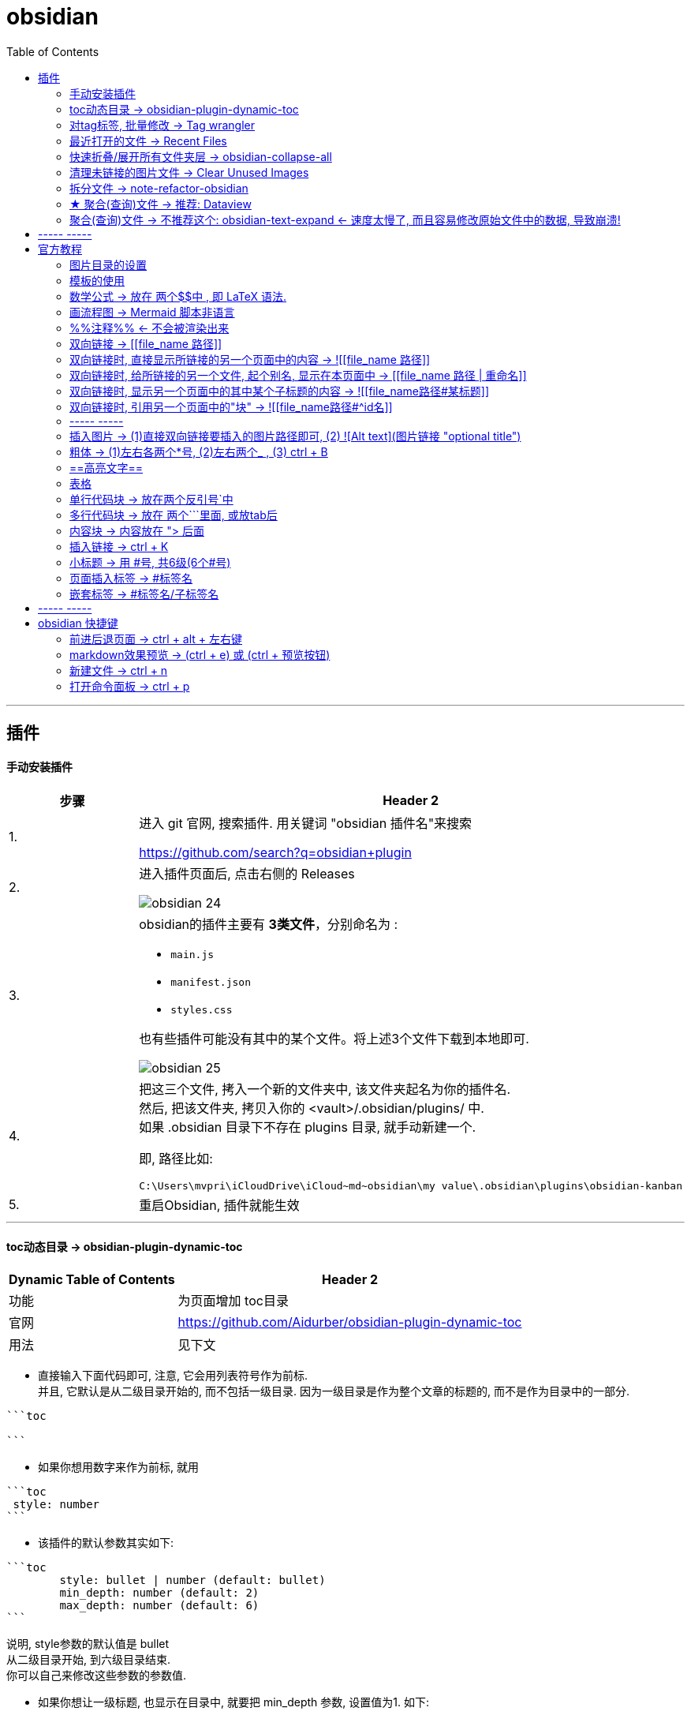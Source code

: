 
= obsidian
:toc:

---

== 插件

==== 手动安装插件

[cols="1a,4a"]
|===
|步骤 |Header 2

|1.
|进入 git 官网, 搜索插件. 用关键词 "obsidian 插件名"来搜索

https://github.com/search?q=obsidian+plugin

|2.
|进入插件页面后, 点击右侧的 Releases

image:img_adoc,md,other/img_obsidian/obsidian 24.png[]

|3.
|obsidian的插件主要有 *3类文件*，分别命名为 :

- `main.js`
- `manifest.json`
- `styles.css`

也有些插件可能没有其中的某个文件。将上述3个文件下载到本地即可.

image:img_adoc,md,other/img_obsidian/obsidian 25.png[]

|4.
|把这三个文件, 拷入一个新的文件夹中, 该文件夹起名为你的插件名. +
然后, 把该文件夹, 拷贝入你的 <vault>/.obsidian/plugins/ 中. +
如果 .obsidian 目录下不存在 plugins 目录, 就手动新建一个.

即, 路径比如:
....
C:\Users\mvpri\iCloudDrive\iCloud~md~obsidian\my value\.obsidian\plugins\obsidian-kanban
....

|5.
|重启Obsidian, 插件就能生效

|===


---

==== toc动态目录 -> obsidian-plugin-dynamic-toc

[options="autowidth"]
|===
|Dynamic Table of Contents |Header 2

|功能
|为页面增加 toc目录

|官网
|https://github.com/Aidurber/obsidian-plugin-dynamic-toc

|用法
|见下文
|===

- 直接输入下面代码即可, 注意, 它会用列表符号作为前标.  +
并且, 它默认是从二级目录开始的, 而不包括一级目录. 因为一级目录是作为整个文章的标题的, 而不是作为目录中的一部分.

....
```toc

```
....

- 如果你想用数字来作为前标, 就用
....
```toc
 style: number
```
....

- 该插件的默认参数其实如下:
....
```toc
	style: bullet | number (default: bullet)
	min_depth: number (default: 2)
	max_depth: number (default: 6)
```
....

说明, style参数的默认值是 bullet +
从二级目录开始, 到六级目录结束. +
你可以自己来修改这些参数的参数值.


- 如果你想让一级标题, 也显示在目录中, 就要把 min_depth 参数, 设置值为1. 如下:
....
```toc
	style: number
	min_depth: 1
	max_depth: 6
```
....


---

==== 对tag标签, 批量修改 -> Tag wrangler

[options="autowidth"]
|===
|Tag wrangler |Header 2

|功能
|当你重命名某个标签时，全库内的所有同名标签都会被自动更改.

|官网
|https://github.com/pjeby/tag-wrangler

|用法
|image:img_adoc,md,other/img_obsidian/obsidian 27.png[]

image:img_adoc,md,other/img_obsidian/obsidian 26.png[]

|===

---

==== 最近打开的文件 -> Recent Files

[options="autowidth"]
|===
|Recent Files |Header 2

|功能
|显示最近编辑过的文件

|官网
|https://github.com/tgrosinger/recent-files-obsidian

|用法
|image:img_adoc,md,other/img_obsidian/obsidian 28.png[]

|===

---

==== 快速折叠/展开所有文件夹层  -> obsidian-collapse-all

[options="autowidth"]
|===
|Header 1 |Header 2

|功能
|一键展开, 或折叠 所有文件夹层次

|官网
|https://github.com/OfficerHalf/obsidian-collapse-all

|用法
|image:img_adoc,md,other/img_obsidian/obsidian 29.png[]
|===

---

==== 清理未链接的图片文件 -> Clear Unused Images

[options="autowidth" cols="1a,1a"]

|===
|Header 1 |Header 2

|功能
|似乎只能识别png, 而不支持webp格式

|官网
|https://github.com/ozntel/oz-clear-unused-images-obsidian

|用法
|- 先对插件新进设置

image:img_adoc,md,other/img_obsidian/obsidian 30.png[]

image:img_adoc,md,other/img_obsidian/obsidian 31.png[]

- 或者, 用命令来删除:

按 ctrl + p, 找到 "Clear Unused Images" 命令

|===



---

==== 拆分文件 -> note-refactor-obsidian


[options="autowidth"]
|===
|Header 1 |Header 2

|Column 1, row 1
|Column 2, row 1

|官网
|https://github.com/lynchjames/note-refactor-obsidian

|用法
|ctrlt+p打开【命令面板】，输入【note refactor】，可见note refactor的标题拆分用法，比如将一篇文章按标题1，标题2，标题3拆分为不同的片段。 +
按标题拆分是将标题作为文件名称，并在原文件里设置链接。
|===

改造:
由于本插件默认只带有对1-3级别标题的拆分, 所以你可以自己添加上对 4-6级标题进行拆分的功能:

打开 main.js 文件, 搜索"H3", 然后再它的代码块下面添加上:


[source, javascript]
----

						this.addCommand({
                            id: 'app:split-note-by-heading-h4',
                            name: 'Split note by headings - H4',
                            callback: function () { return _this.editModeGuard(function () { return _this.splitOnHeading(4); }); },
                        });
						this.addCommand({
                            id: 'app:split-note-by-heading-h5',
                            name: 'Split note by headings - H5',
                            callback: function () { return _this.editModeGuard(function () { return _this.splitOnHeading(5); }); },
                        });
						this.addCommand({
                            id: 'app:split-note-by-heading-h6',
                            name: 'Split note by headings - H6',
                            callback: function () { return _this.editModeGuard(function () { return _this.splitOnHeading(6); }); },
                        });
----


image:img_adoc,md,other/img_obsidian/obsidian 32.png[]

在插件设置中, 还可以进行下面两个设置

image:img_adoc,md,other/img_obsidian/obsidian 33.png[]

image:img_adoc,md,other/img_obsidian/obsidian 34.png[]

---




==== ★ 聚合(查询)文件 -> 推荐:  Dataview

官网  +
https://github.com/blacksmithgu/obsidian-dataview

用法:

现在每个文件的头部, 写上"元信息" :

....
---
name : 文件名
tag: 标签名
---
....

image:img_adoc,md,other/img_obsidian/obsidian 37.png[]

然后, 在一个新的空白页面, 写上下面的代码, 用来做查询.

....
```dataview
table tag  //若想要多个列表头, 之间可以用逗号隔开
from #11myOwn
```
....

上面的代码, 意思是: 建一个表格, 表格里有两列, 一列是默认的文件名, 另一列是我们制定的 tag标签名. 并限制只要查找 #11myOwn 标签即可.

然后点击渲染预览, 结果就会有:

image:img_adoc,md,other/img_obsidian/obsidian 38.png[]


更多用法见: +
https://zhuanlan.zhihu.com/p/373623264



---


==== 聚合(查询)文件 -> 不推荐这个:  obsidian-text-expand <- 速度太慢了, 而且容易修改原始文件中的数据, 导致崩溃!


[options="autowidth"]
|===
|Header 1 |Header 2

|功能
|可以用查询命令, 但搜索结果渲染在页面上

|官网
|https://github.com/mrjackphil/obsidian-text-expand
|===

用法: 最简单的, 输入下面的代码, 然后按 ctrl+p, 执行"Text expand: expand command" 命令:
....
```expander
tag: #★看穿/人活世上
[[$filename]] <- 注意, 这里的[[]]不是参数的一部分, 只是双向应用功能而已
```
....

image:img_adoc,md,other/img_obsidian/obsidian 35.png[]


又例如:

....
```expander
tag: #★看穿/人活世上
$lines <-该命令, 直接读取每个符合本tag的卡片文件的全部文本内容

---

```
....

image:img_adoc,md,other/img_obsidian/obsidian 36.png[]




即: 查询命令的模板是:
....
```expander
检索式
模板参数
```
....

[options="autowidth" cols="1a,1a"]
|===
|Header 1 |Header 2

|expander
|是该插件默认的代码块头，这句话必须要写! 插件的查询操作才能执行

|检索式
|就是我们在 Obsidian 的检索窗口中使用的检索式，你用检索式检索到的任何内容.

|模板参数
|是让你可以用上述的检索式所能获取的文件名、文件内容来进行操作替换，且生成对应的一系列内容的操作。

 Text{{expand}} 插件支持的参数有:

- $filename —— 返回搜索结果对应的"文件名"

- $lines —— 返回搜索结果对应的文件的"文件全部内容"
- $lines:10 —— 返回搜索结果对应的文件的文件"前十行内容"（当10设置为其它数值时，对应性变化）

- $parent —— 返回搜索结果对应的"文件的所在目录名"
- $path —— 返回搜索结果对应的"文件的路径"

- $frontmatter:NAME —— 返回搜索结果对应的 文件的 YAML 的任一项结果（例如 - $frontmatter:Stars 返回 Stars 的值）
- $header:## —— 返回搜索结果对应的文件的"所有二级标题"
- $header:### HEADER —— 返回搜索结果对应的文件的所有匹配 HEADER 的"三级标题"
- $blocks —— 返回搜索结果对应的文件的"所有块"（不包括隐藏块）
- $match —— 返回搜索结果对应的文件的"所有匹配行"

- $ext —— 返回搜索结果对应的文件的"后缀名"
- $created —— 返回搜索结果对应的文件的"创建时间"
- $size —— 返回搜索结果对应的文件的"大小"
|===




---



== ----- -----

---

== 官方教程

https://publish.obsidian.md/help-zh/%E7%94%B1%E6%AD%A4%E5%BC%80%E5%A7%8B

---

==== 图片目录的设置

在设置 -> 文件与链接 -> 新附件的默认位置, 改成"下方指定的目录" -> 下面就能看到"附件文件夹路径"了

image:img_adoc,md,other/img_obsidian/obsidian 43.png[]

---

==== 模板的使用

1.先在核心插件中, 打开模板功能

2. 在设置 -> 模板中, 指定你之后要"自定义模板文件"的存放目录

image:img_adoc,md,other/img_obsidian/obsidian 39.png[]

3.进入你的模板目录, 新建一个md文件, 写入你的预设内容.

注意, 下图中写错了,  日期和时间要写成这样:
....
---
name : //注意, 模板里不能写单引号', 否则报错.
tag :
date: {{date}}
time: {{time}}
---
....

image:img_adoc,md,other/img_obsidian/obsidian 40.png[]

4.现在, 在任何你想插入模板内容的空白页面中, ctrl + p, 找到命令"插入模板"即可.

image:img_adoc,md,other/img_obsidian/obsidian 41.png[]

可以在设置中, 给"插入模板"命令指定一个快捷键, 比如设为 ctrl + t

image:img_adoc,md,other/img_obsidian/obsidian 42.png[]


---


==== 数学公式 -> 放在 两个$$中 , 即 LaTeX 语法.

LaTeX 官网 : +
https://www.latex-project.org/


image:img_adoc,md,other/img_obsidian/obsidian 21.png[]

---

==== 画流程图 -> Mermaid 脚本非语言

画流程图功能, 是通过 Mermaid 来实现的. 官方文档: +
https://mermaid-js.github.io/mermaid/#/

用多行代码块来实现, 声明编程语言是 mermaid :
....
```mermaid
sequenceDiagram
    Alice->>+John: 嗨，John，最近怎样？
    Alice->>+John: John，听得到我说话吗？
    John-->>-Alice: 嗨，Alice，我能听到！
    John-->>-Alice: 最近不错！
```
....

image:img_adoc,md,other/img_obsidian/obsidian 23.png[]

---

==== %%注释%% <- 不会被渲染出来

注释，指只在编辑模式中显示，但不会渲染出来的内容。 就像 python中的 # 一样.

image:img_adoc,md,other/img_obsidian/obsidian 22.png[]

---


==== 双向链接 -> [[file_name 路径]]

image:img_adoc,md,other/img_obsidian/obsidian 10.png[]



---

==== 双向链接时, 直接显示所链接的另一个页面中的内容 -> ![[file_name 路径]]

即前面加感叹号 !

image:img_adoc,md,other/img_obsidian/obsidian 11.png[]

---

==== 双向链接时, 给所链接的另一个文件, 起个别名, 显示在本页面中 -> [[file_name 路径 | 重命名]]

如果你不想在页面中, 只显示另一个链接文件的路径, 可以重新起个名字, 来显示在本页面中.

注意, 竖线"|"左右要加空格

image:img_adoc,md,other/img_obsidian/obsidian 13.png[]



---

==== 双向链接时, 显示另一个页面中的其中某个子标题的内容 -> ![[file_name路径#某标题]]

注意: #号前面不能有空格! 必须连着前面的文件路径写

比如, 现在, f2页面的内容如下:

image:img_adoc,md,other/img_obsidian/obsidian 12-1.png[]

我们来在f1文件中, 应用f2文件中的第二小节

image:img_adoc,md,other/img_obsidian/obsidian 12-2.png[]


---

==== 双向链接时, 引用另一个页面中的"块" -> ![[file_name路径#^id名]]

将某段文字(即块), 添加上id, 以方便另一个页面来引用它, 只需在它后面加上 "^你的-id" 即可.

注意 :

- ID名 和块最后一个字符（即段落最后一个字符）间, 需要有一个空格.
- id名不支持下划线, 但可以用"-"号.
- 块链接"[[filename#^id名]]" 和块引用 "![[filename#^id名]]" 并非 Markdown 的标准语法，而是Obsidian自己特有的 Markdown 语法。

如, f2文件内容如下, 其中我们给三段文字, 添上了各自的 id

image:img_adoc,md,other/img_obsidian/obsidian 14.png[]

现在, 我们在f1文件中, 来引用f2文件的 block2 和 block3 这两块

image:img_adoc,md,other/img_obsidian/obsidian 15.png[]


如果是要引用表格的话, 对表格添加id, 需要确保ID名 前后都是空行。 如下:

image:img_adoc,md,other/img_obsidian/obsidian 16.png[]

然后在另一个文件中, 引用该表格

image:img_adoc,md,other/img_obsidian/obsidian 17.png[]


---

==== ----- -----

---

==== 插入图片 -> (1)直接双向链接要插入的图片路径即可, (2) ![Alt text](图片链接 "optional title")

直接把图片拖到页面中即可. +
下面几种写法都行.

image:img_adoc,md,other/img_obsidian/obsidian 18.png[]



markdown 插入图片的写法为:
....
![Alt text](图片地址 "optional title")

其中:
- Alt text：图片的Alt标签，用来描述图片的关键词，可以不写。当图片因某种原因不能被显示时, 可作为替代文字出现.
- 图片地址：可以是图片的本地地址或者是网址。
- "optional title"：鼠标悬置于图片上会出现的标题文字，可以不写。
....

[cols="1a,3a"]
|===
|Header 1 |Header 2

|插入本地图片 (不支持webp):
|填入图片的位置路径即可，支持绝对路径和相对路径。 如: +
![avatar](/home/picture/1.png)

|插入网络图片 (支持webp)
|填入图片的网络链接即可. 如: +
![avatar](http://baidu.com/pic/doge.png)

|用base64转码工具, 把图片转成一段字符串
|然后把字符串, 填到基础格式中链接的那个位置。 如: +
![avatar](data:image/png;base64,iVBORw0......)

但字符串太长, 可以把这大段的base64字符串放在另一个文件中, 然后在本页面中用双向链接, 来调用那个文件的字符串.

|===

插入网络图片时, 要控制图片显示大小, 在中括号中, 像素前面要加个竖线 :

image:img_adoc,md,other/img_obsidian/obsidian 19.png[]




---

==== 粗体 -> (1)左右各两个*号, (2)左右两个_ ,   (3) ctrl + B

image:img_adoc,md,other/img_obsidian/obsidian 02.png[]


---


==== ==高亮文字==

image:img_adoc,md,other/img_obsidian/obsidian 01.png[]

---

==== 表格

....
| 标题1 | 标题2|
| - | - |
| 单元格11的内容 | 单元格12的内容 |
| 单元格21的内容 | 单元格22的内容 |
....


image:img_adoc,md,other/img_obsidian/obsidian 03.png[]

---

==== 单行代码块 -> 放在两个反引号`中

image:img_adoc,md,other/img_obsidian/obsidian 04.png[]


---

==== 多行代码块 -> 放在 两个```里面, 或放tab后

image:img_adoc,md,other/img_obsidian/obsidian 05.png[]

image:img_adoc,md,other/img_obsidian/obsidian 06.png[]

多行代码块中, 支持语法高亮. 在第一行(即```)后面声明编程语言名字即可. 比如, 下面声明是 JavaScript语言.

image:img_adoc,md,other/img_obsidian/obsidian 20.png[]

更多编程语言的如何声明, 见 prismjs 官方网站: +
https://prismjs.com/#supported-languages


---

==== 内容块 -> 内容放在 "> 后面

image:img_adoc,md,other/img_obsidian/obsidian 07.png[]


---

==== 插入链接 -> ctrl + K



---

==== 小标题 -> 用 #号, 共6级(6个#号)

---

==== 页面插入标签 -> #标签名

注意:

- #号和标签名中间不能有空格! 必须紧连着.
- 标签名命名规则, 同编程程序变量名完全一致, 可以使用下划线.
- 标签名不能完全由数字组成。如，#1984 就是错的.


image:img_adoc,md,other/img_obsidian/obsidian 08.png[]


---

==== 嵌套标签 -> #标签名/子标签名

#maintag/subtag

嵌套标签的好处是:

- 你可以搜索 maintag 这个主标签，从而找到包含任意一个子标签的笔记。
- 或, 你也可以单独搜索每一个含有子标签的页面.

image:img_adoc,md,other/img_obsidian/obsidian 09.png[]




---

== ----- -----

---

== obsidian 快捷键

==== 前进后退页面 -> ctrl + alt + 左右键

==== markdown效果预览 →  (ctrl + e) 或 (ctrl + 预览按钮)

==== 新建文件 ->  ctrl + n

==== 打开命令面板 -> ctrl + p


